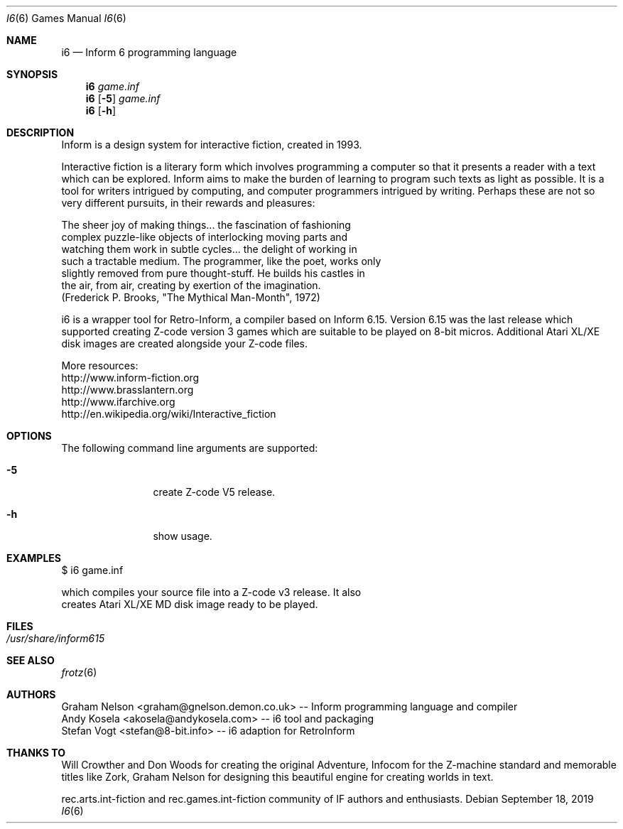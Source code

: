.\" Copyright (c) 2019 Andy Kosela <akosela@andykosela.com>
.\" All rights reserved.
.\"
.\" Redistribution and use in source and binary forms, with or without
.\" modification, are permitted provided that the following conditions
.\" are met:
.\" 1. Redistributions of source code must retain the above copyright
.\"    notice, this list of conditions and the following disclaimer.
.\" 2. Redistributions in binary form must reproduce the above copyright
.\"    notice, this list of conditions and the following disclaimer in
.\"    the documentation and/or other materials provided with the
.\"    distribution.
.\"
.\" THIS SOFTWARE IS PROVIDED BY THE AUTHOR AND CONTRIBUTORS ``AS IS''
.\" AND ANY EXPRESS OR IMPLIED WARRANTIES, INCLUDING, BUT NOT LIMITED
.\" TO, THE IMPLIED WARRANTIES OF MERCHANTABILITY AND FITNESS FOR A
.\" PARTICULAR PURPOSE ARE DISCLAIMED.  IN NO EVENT SHALL THE AUTHOR OR
.\" CONTRIBUTORS BE LIABLE FOR ANY DIRECT, INDIRECT, INCIDENTAL,
.\" SPECIAL, EXEMPLARY, OR CONSEQUENTIAL DAMAGES (INCLUDING, BUT NOT
.\" LIMITED TO, PROCUREMENT OF SUBSTITUTE GOODS OR SERVICES; LOSS OF
.\" USE, DATA, OR PROFITS; OR BUSINESS INTERRUPTION) HOWEVER CAUSED AND
.\" ON ANY THEORY OF LIABILITY, WHETHER IN CONTRACT, STRICT LIABILITY,
.\" OR TORT (INCLUDING NEGLIGENCE OR OTHERWISE) ARISING IN ANY WAY OUT
.\" OF THE USE OF THIS SOFTWARE, EVEN IF ADVISED OF THE POSSIBILITY OF
.\" SUCH DAMAGE.
.\"
.\"
.Dd September 18, 2019
.Dt I6 6
.Os
.Sh NAME
.Nm i6
.Nd Inform 6 programming language
.Sh SYNOPSIS
.Nm
.Ar game.inf
.Nm
.Op Fl 5
.Ar game.inf
.Nm
.Op Fl h
.Pp
.Sh DESCRIPTION
Inform is a design system for interactive fiction, created in 1993.

Interactive fiction is a literary form which involves programming a
computer so that it presents a reader with a text which can be explored.
Inform aims to make the burden of learning to program such texts as
light as possible.  It is a tool for writers intrigued by computing, and
computer programmers intrigued by writing.  Perhaps these are not so
very different pursuits, in their rewards and pleasures:

    The sheer joy of making things... the fascination of fashioning
    complex puzzle-like objects of interlocking moving parts and
    watching them work in subtle cycles... the delight of working in
    such a tractable medium.  The programmer, like the poet, works only
    slightly removed from pure thought-stuff.  He builds his castles in
    the air, from air, creating by exertion of the imagination.
    (Frederick P. Brooks, "The Mythical Man-Month", 1972)

i6 is a wrapper tool for Retro-Inform, a compiler based on Inform 6.15.
Version 6.15 was the last release which supported creating Z-code version
3 games which are suitable to be played on 8-bit micros. Additional
Atari XL/XE disk images are created alongside your Z-code files.

More resources:
 http://www.inform-fiction.org
 http://www.brasslantern.org
 http://www.ifarchive.org
 http://en.wikipedia.org/wiki/Interactive_fiction
.Sh OPTIONS
The following command line arguments are supported:
.Bl -tag -width Fl
.It Fl 5
create Z-code V5 release.
.It Fl h
show usage.
.Sh EXAMPLES
.nf
$ i6 game.inf

which compiles your source file into a Z-code v3 release.  It also
creates Atari XL/XE MD disk image ready to be played.
.Sh FILES
.Bl -tag -width ".Pa /usr/share"
.It Pa /usr/share/inform615
.Sh SEE ALSO
.Xr frotz 6
.Sh AUTHORS
.An Graham Nelson <graham@gnelson.demon.co.uk> -- Inform programming
language and compiler
.An Andy Kosela <akosela@andykosela.com> -- i6 tool and packaging
.An Stefan Vogt <stefan@8-bit.info> -- i6 adaption for RetroInform
.Sh THANKS TO
Will Crowther and Don Woods for creating the original Adventure, Infocom
for the Z-machine standard and memorable titles like Zork, Graham Nelson
for designing this beautiful engine for creating worlds in text.

rec.arts.int-fiction and rec.games.int-fiction community of IF authors
and enthusiasts.
